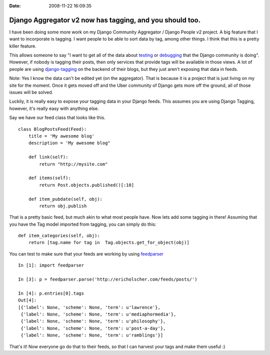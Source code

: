 :Date: 2008-11-22 16:09:35

Django Aggregator v2 now has tagging, and you should too.
=========================================================

I have been doing some more work on my Django Community Aggregator
/ Django People v2 project. A big feature that I want to
incorporate is tagging. I want people to be able to sort data by
tag, among other things. I think that this is a pretty killer
feature.

This allows someone to say "I want to get all of the data about
`testing <http://ericholscher.com/django/tag/testing/>`_ or
`debugging <http://ericholscher.com/django/tag/debugging/>`_ that
the Django community is doing". However, if nobody is tagging their
posts, then only services that provide tags will be available in
those views. A lot of people are using
`django-tagging <http://django-tagging.googlecode.com/>`_ on the
backend of their blogs, but they just aren't exposing that data in
feeds.

Note: Yes I know the data can't be edited yet (on the aggregator).
That is because it is a project that is just living on my site for
the moment. Once it gets moved off and the Uber community of Django
gets more off the ground, all of those issues will be solved.

Luckily, it is really easy to expose your tagging data in your
Django feeds. This assumes you are using Django Tagging, however,
it's really easy with anything else.

Say we have our feed class that looks like this.

::

    class BlogPostsFeed(Feed):
        title = 'My awesome blog' 
        description = 'My awesome blog"
    
        def link(self):
            return "http://mysite.com"
    
        def items(self):
            return Post.objects.published()[:10]
    
        def item_pubdate(self, obj):
            return obj.publish

That is a pretty basic feed, but much akin to what most people
have. Now lets add some tagging in there! Assuming that you have
the Tag model imported from tagging, you can simply do this:

::

    def item_categories(self, obj):
        return [tag.name for tag in  Tag.objects.get_for_object(obj)]

You can test to make sure that your feeds are working by using
`feedparser <http://www.feedparser.org/>`_

::

    In [1]: import feedparser
    
    In [3]: p = feedparser.parse('http://ericholscher.com/feeds/posts/')
    
    In [4]: p.entries[0].tags
    Out[4]: 
    [{'label': None, 'scheme': None, 'term': u'lawrence'},
     {'label': None, 'scheme': None, 'term': u'mediaphormedia'},
     {'label': None, 'scheme': None, 'term': u'philosophy'},
     {'label': None, 'scheme': None, 'term': u'post-a-day'},
     {'label': None, 'scheme': None, 'term': u'ramblings'}]

That's it! Now everyone go do that to their feeds, so that I can
harvest your tags and make them useful :)


